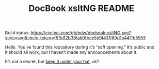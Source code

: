 #+TITLE: DocBook xsltNG README

Build status:
[[https://circleci.com/gh/ndw/docbook-xsltNG.svg?style=svg&circle-token=fff3d12b38fab0fbce5b9f431f80d1b44f1b5553]]

Hello. You’ve found this repository during it’s “soft opening.” It’s
public and it should all work, but I haven’t made any announcements
about it.

It’s not a secret, but [[https://www.merriam-webster.com/dictionary/keep+(something)+under+one's+hat][keep it under your hat]], ok?
